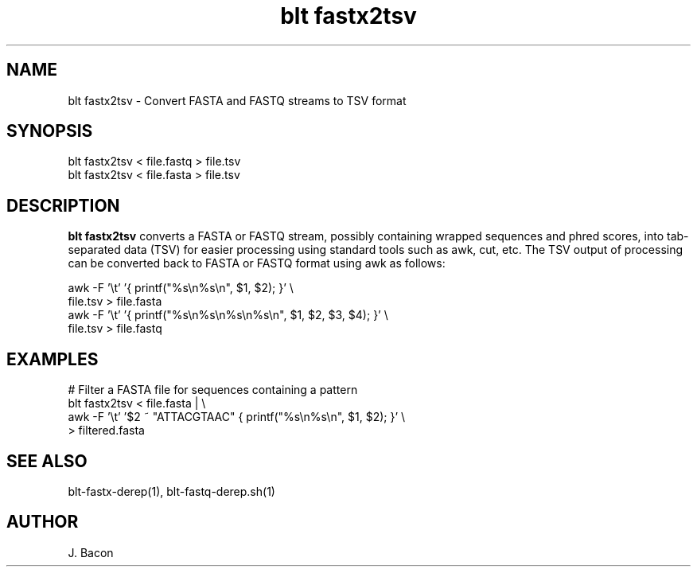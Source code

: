 .TH blt\ fastx2tsv 1
.SH NAME    \" Section header
.PP

blt fastx2tsv - Convert FASTA and FASTQ streams to TSV format

\" Convention:
\" Underline anything that is typed verbatim - commands, etc.
.SH SYNOPSIS
.PP
.nf 
.na 
blt fastx2tsv < file.fastq > file.tsv
blt fastx2tsv < file.fasta > file.tsv
.ad
.fi

.SH "DESCRIPTION"
.B blt fastx2tsv
converts a FASTA or FASTQ stream, possibly containing wrapped sequences and
phred scores,
into tab-separated data (TSV) for easier processing using standard tools
such as awk, cut, etc.  The TSV output of processing can be converted back to
FASTA or FASTQ format using awk as follows:

.nf
.na
awk -F '\\t' '{ printf("%s\\n%s\\n", $1, $2); }' \\
    file.tsv > file.fasta
awk -F '\\t' '{ printf("%s\\n%s\\n%s\\n%s\\n", $1, $2, $3, $4); }' \\
    file.tsv > file.fastq
.ad
.fi

.SH "EXAMPLES"
.nf
.na
# Filter a FASTA file for sequences containing a pattern
blt fastx2tsv < file.fasta | \\
    awk -F '\\t' '$2 ~ "ATTACGTAAC" { printf("%s\\n%s\\n", $1, $2); }' \\
    > filtered.fasta
.ad
.fi

.SH "SEE ALSO"
blt-fastx-derep(1), blt-fastq-derep.sh(1)

.SH AUTHOR
.nf
.na
J. Bacon
